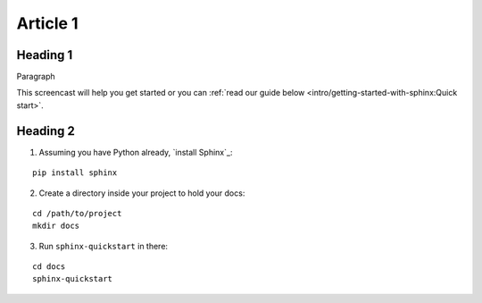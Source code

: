 Article 1
================================

Heading 1
--------------------------------
Paragraph

This screencast will help you get started or you can
:ref:`read our guide below <intro/getting-started-with-sphinx:Quick start>`.

.. raw:: html

    <div style="text-align: center; margin-bottom: 2em;">
    <iframe width="100%" height="350" src="https://www.youtube.com/embed/oJsUvBQyHBs?rel=0" frameborder="0" allow="autoplay; encrypted-media" allowfullscreen></iframe>
    </div>

Heading 2
--------------------------------


1. Assuming you have Python already, `install Sphinx`_:

::

    pip install sphinx
    

2. Create a directory inside your project to hold your docs:

::

    cd /path/to/project
    mkdir docs

3. Run ``sphinx-quickstart`` in there:

::

    cd docs
    sphinx-quickstart
